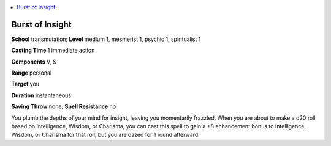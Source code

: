 
.. _`occultadventures.spells.burstofinsight`:

.. contents:: \ 

.. _`occultadventures.spells.burstofinsight#burst_of_insight`:

Burst of Insight
=================

\ **School**\  transmutation; \ **Level**\  medium 1, mesmerist 1, psychic 1, spiritualist 1

\ **Casting Time**\  1 immediate action

\ **Components**\  V, S

\ **Range**\  personal

\ **Target**\  you

\ **Duration**\  instantaneous

\ **Saving Throw**\  none; \ **Spell Resistance**\  no

You plumb the depths of your mind for insight, leaving you momentarily frazzled. When you are about to make a d20 roll based on Intelligence, Wisdom, or Charisma, you can cast this spell to gain a +8 enhancement bonus to Intelligence, Wisdom, or Charisma for that roll, but you are dazed for 1 round afterward.

